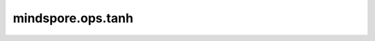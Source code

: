 ﻿mindspore.ops.tanh
===================

.. py:function:: mindspore.ops.tanh(input)

    逐元素计算输入元素的双曲正切。Tanh函数定义为：

    .. math::
        tanh(x_i) = \frac{\exp(x_i) - \exp(-x_i)}{\exp(x_i) + \exp(-x_i)} = \frac{\exp(2x_i) - 1}{\exp(2x_i) + 1},

    其中 :math:`x_i` 是输入Tensor的元素。

    Tanh函数图：

    .. image:: ../images/Tanh.png
        :align: center

    参数：
        - **input** (Tensor) - Tanh的输入。

    返回：
        Tensor，数据类型和shape与 `input` 相同。

    异常：
        - **TypeError** - `input` 不是Tensor。
